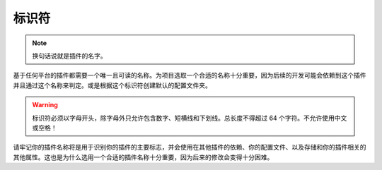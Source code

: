 =======
标识符
=======

.. note::
    
    换句话说就是插件的名字。

基于任何平台的插件都需要一个唯一且可读的名称。为项目选取一个合适的名称十分重要，因为后续的开发可能会依赖到这个插件并且通过这个名称来判定。或是根据这个标识符创建默认的配置文件夹。

.. warning::

    标识符必须以字母开头，除字母外只允许包含数字、短横线和下划线。总长度不得超过 64 个字符。不允许使用中文或空格！

请牢记你的插件名称将是用于识别你的插件的主要标志，并会使用在其他插件的依赖、你的配置文件、以及存储和你的插件相关的其他属性。这也是为什么选用一个合适的插件名称十分重要，因为后来的修改会变得十分困难。
